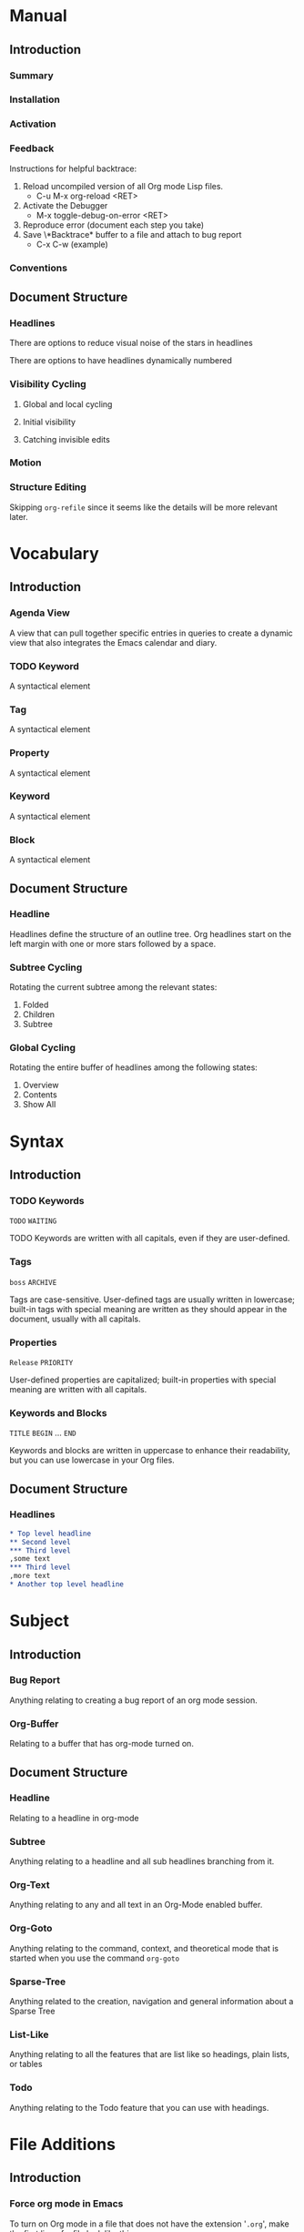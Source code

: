 
* Manual
** Introduction
*** Summary
*** Installation
*** Activation
*** Feedback
Instructions for helpful backtrace:
 1. Reload uncompiled version of all Org mode Lisp files.
    - C-u M-x org-reload <RET>
 2. Activate the Debugger
    - M-x toggle-debug-on-error <RET>
 3. Reproduce error (document each step you take)
 4. Save \*Backtrace* buffer to a file and attach to bug report
    - C-x C-w (example)
*** Conventions
** Document Structure
*** Headlines
There are options to reduce visual noise of the stars in headlines

There are options to have headlines dynamically numbered
*** Visibility Cycling
**** Global and local cycling
**** Initial visibility
**** Catching invisible edits
*** Motion
*** Structure Editing
Skipping ~org-refile~ since it seems like the details will be more
relevant later.
* Vocabulary
** Introduction
*** Agenda View
A view that can pull together specific entries in queries to create a
dynamic view that also integrates the Emacs calendar and diary.
*** TODO Keyword
A syntactical element
*** Tag
A syntactical element
*** Property
A syntactical element
*** Keyword
A syntactical element
*** Block
A syntactical element
** Document Structure
*** Headline
Headlines define the structure of an outline tree. Org headlines start
on the left margin with one or more stars followed by a space.
*** Subtree Cycling
Rotating the current subtree among the relevant states:
 1. Folded
 2. Children
 3. Subtree
*** Global Cycling
Rotating the entire buffer of headlines among the following states:
 1. Overview
 2. Contents
 3. Show All
* Syntax
** Introduction
*** TODO Keywords
~TODO~
~WAITING~

TODO Keywords are written with all capitals, even if they are
user-defined.
*** Tags
~boss~
~ARCHIVE~

Tags are case-sensitive. User-defined tags are usually written in
lowercase; built-in tags with special meaning are written as they
should appear in the document, usually with all capitals.
*** Properties
~Release~
~PRIORITY~

User-defined properties are capitalized; built-in properties with
special meaning are written with all capitals.
*** Keywords and Blocks
~TITLE~
~BEGIN~ ... ~END~

Keywords and blocks are written in uppercase to enhance their
readability, but you can use lowercase in your Org files.
** Document Structure
*** Headlines
#+BEGIN_SRC org
  ,* Top level headline
  ,** Second level
  ,*** Third level
  ,some text
  ,*** Third level
  ,more text
  ,* Another top level headline
#+END_SRC

* Subject
** Introduction
*** Bug Report
Anything relating to creating a bug report of an org mode session.
*** Org-Buffer
Relating to a buffer that has org-mode turned on.
** Document Structure
*** Headline
Relating to a headline in org-mode
*** Subtree
Anything relating to a headline and all sub headlines branching from
it.
*** Org-Text
Anything relating to any and all text in an Org-Mode enabled buffer.
*** Org-Goto
Anything relating to the command, context, and theoretical mode that
is started when you use the command ~org-goto~
*** Sparse-Tree
Anything related to the creation, navigation and general information
about a Sparse Tree
*** List-Like
Anything relating to all the features that are list like so headings,
plain lists, or tables
*** Todo
Anything relating to the Todo feature that you can use with headings.
* File Additions
** Introduction
*** Force org mode in Emacs
To turn on Org mode in a file that does not have the extension
'~.org~', make the first line of a file look like this:
#+BEGIN_SRC org
  #    -*- mode: org -*-
#+END_SRC

Which selects Org mode for this buffer no matter what the file's name
is.
** Document Structure
*** Initial Visibility
You can define what the initial global visibility should be for an Org
Buffer on a per-file basis by adding one of the following lines
anywhere in the buffer. Please note all of these start with ~#+~.
#+BEGIN_SRC org
  STARTUP: overview
  STARTUP: content
  STARTUP: showall
  STARTUP: show2levels
  STARTUP: show3levels
  STARTUP: show4levels
  STARTUP: show5levels
  STARTUP: showeverything
#+END_SRC

* Modes
* Contexts
** Introduction
*** org-buffer
Indicates commands that work anywhere inside of a buffer where org
mode is turned on.
** Document Structure
*** headline
Any command that only works if point is currently on an org headline.
*** not-table
Any command that is valid anywhere in an org buffer except if it is in
a table.
*** not-list
Any command that is valid anywhere in an org buffer except if it is in
a list
*** sparse-tree
Any command that is valid only after a command that creates a sparse
tree.
*** agenda
Any command that is valid in a buffer displaying an agenda-view
(unsure of exact mode name yet)
*** subtree
Any command that is executed within a subtree in an Org Buffer. This
should be most places in an Org Buffer except for the very top of a
file before the first headline.
*** org-goto
Any command that is executed after the ~org-goto~ command
*** empty-headline
Any command that is executed on a headline that currently only has the
asterisks without any text for the headline.
* Commands
** Introduction
*** org-submit-bug-report                                            :inform:
:PROPERTIES:
:Subject:  Bug Report
:Context:  org-buffer
:Description: Puts relevant version information into mail buffer
:Importance: 3
:END:
 - Subject :: Bug Report
 - Function :: inform
 - Context :: org-buffer
 - Description :: Puts relevant version information into mail buffer
 - Importance :: 3
*** org-reload                                                        :start:
:PROPERTIES:
:Subject:  Org-Buffer
:Context:  org-buffer
:Description: Reload all Org Lisp files
:Argument: prefix
:Importance: 3
:END:
 - Subject :: Org-Buffer
 - Function :: start
 - Context :: org-buffer
 - Description :: Reload all Org Lisp files
 - Argument :: plain
 - Importance :: 3
** Document Structure
*** org-cycle                                                         :style:
:PROPERTIES:
:Binding:  <TAB>
:Subject:  Headline
:Context:  headline
:Description: Cycle through headline visibility options
:Importance: 1
:END:
 - Binding :: <TAB>
 - Subject :: Headline
 - Function :: style
 - Context :: headline
 - Description :: Cycle through headline visibility options
 - Importance :: 1
*** org-global-cycle                                                  :style:
:PROPERTIES:
:Binding:  S-<TAB>
:Subject:  Headline
:Context:  not-table
:Description: Rotate the entire buffer among the global states
:Importance: 2
:END:
 - Binding :: S-<TAB>
 - Subject :: Headline
 - Function :: style
 - Context :: not-table
 - Description :: Rotate the entire buffer among the global states
 - Importance :: 2
 - Argument :: numeric

When called with a numeric prefix argument N, view contents only up to
headlines of level N.
*** org-global-cycle                                                  :style:
:PROPERTIES:
:Binding:  C-u <TAB>
:Subject:  Headline
:Context:  headline
:Description: Rotate the entire buffer among the global states
:Importance: 3
:END:
 - Binding :: C-u <TAB>
 - Subject :: Headline
 - Function :: style
 - Context :: not-list
 - Description :: Rotate the entire buffer among the global states
 - Importance :: 3
*** org-set-startup-visibility                                        :style:
:PROPERTIES:
:Binding:  C-u C-u <TAB>
:Subject:  Headline
:Context:  org-buffer
:Description: Switch back to the startup visibility of the buffer
:Importance: 2
:END:
 - Binding :: C-u C-u <TAB>
 - Subject :: Headline
 - Function :: style
 - Context :: org-buffer
 - Description :: Switch back to the startup visibility of the buffer
 - Importance :: 2
*** outline-show-all                                                  :style:
:PROPERTIES:
:Binding:  C-u C-u C-u <TAB>
:Subject:  Headline
:Context:  org-buffer
:Description: Show all, including drawers
:Importance: 4
:END:
 - Binding :: C-u C-u C-u <TAB>
 - Subject :: Headline
 - Function :: style
 - Context :: org-buffer
 - Description :: Show all, including drawers
 - Importance :: 4
*** org-reveal                                                       :inform:
:PROPERTIES:
:Binding:  C-c C-r
:Subject:  Subtree
:Context:  sparse-tree
:Description: Reveal subtree of headline in sparse tree
:Importance: 4
:END:
 - Binding :: C-c C-r
 - Subject :: Headline
 - Function :: inform
 - Context :: sparse-tree
 - Description :: Reveal hierarchy of headline in sparse tree
 - Importance :: 4

Reveal context around point, showing the current entry, the following
headline and the hierarchy above.
*** org-reveal                                                       :inform:
:PROPERTIES:
:Binding:  C-c C-r
:Subject:  Subtree
:Context:  sparse-tree
:Description: Reveal subtree of headline in sparse tree
:Importance: 4
:END:
 - Binding :: C-c C-r
 - Subject :: Headline
 - Function :: inform
 - Context :: agenda
 - Description :: Reveal tree path of headline in sparse tree
 - Importance :: 4

Reveal context around point, showing the current entry, the following
headline and the hierarchy above.
*** outline-show-branches                                            :inform:
:PROPERTIES:
:Binding:  C-c C-k
:Subject:  Subtree
:Context:  headline
:Description: Expose all the headlines of the subtree, not body
:Importance: 3
:END:
 - Binding :: C-c C-k
 - Subject :: Subtree
 - Function :: inform
 - Context :: subtree
 - Description :: Expose all the headlines of the subtree, not body
 - Importance :: 3
*** outline-show-children                                            :inform:
:PROPERTIES:
:Binding:  C-c <TAB>
:Subject:  Subtree
:Context:  subtree
:Description: Expose all direct chilren of the subtree
:Importance: 3
:Argument: numeric
:END:
 - Binding :: C-c <TAB>
 - Subject :: Subtree
 - Function :: inform
 - Context :: subtree
 - Description :: Expose all direct chilren of the subtree
 - Importance :: 3
 - Argument :: numeric

With a numeric prefix argument N, expose all children down to level
N.
*** org-tree-to-indirect-buffer                           :inform:edit:style:
:PROPERTIES:
:Binding:  C-c C-x b
:Subject:  Subtree
:Context:  subtree
:Description: Show the current subtree in an indirect buffer
:Importance: 5
:Argument: numeric, plain
:END:
 - Binding :: C-c C-x b
 - Subject :: Subtree
 - Function :: inform:edit:style:
 - Context :: subtree
 - Description :: Show the current subtree in an indirect buffer
 - Importance :: 5
 - Argument :: numeric, plain

With a numeric prefix argument N, go up to level N and then take that
tree. If N is negative then go up that many levels. With a plain
argument, do not remove the previously used indirect buffer.
*** org-copy-visible                                               :remember:
:PROPERTIES:
:Binding:  C-c C-x v
:Subject:  Org-Text
:Context:  region
:Description: Copy the _visible_ text in region into kill ring
:Importance: 2
:END:
 - Binding :: C-c C-x v
 - Subject :: Org-Text
 - Function :: remember
 - Context :: region
 - Description :: Copy the _visible_ text in region into kill ring
 - Importance :: 2
*** org-set-startup-visibility                                        :style:
:PROPERTIES:
:Binding:  C-u C-u <TAB>
:Subject:  Headline
:Context:  org-buffer
:Description: Switch back to startup visibility of org buffer
:Importance: 2
:END:
 - Binding :: C-u C-u <TAB>
 - Subject :: Headline
 - Function :: style
 - Context :: org-buffer
 - Description :: Switch back to startup visibility of org buffer
 - Importance :: 2
*** org-next-visible-heading                                            :nav:
:PROPERTIES:
:Binding:  C-c C-n
:Subject:  Headline
:Context:  org-buffer
:Description: Next headline
:Importance: 1
:END:
 - Binding :: C-c C-n
 - Subject :: Headline
 - Function :: nav
 - Context :: org-buffer
 - Description :: Next headline
 - Importance :: 1
*** org-previous-visible-heading                                        :nav:
:PROPERTIES:
:Binding:  C-c C-p
:Subject:  Headline
:Context:  org-buffer
:Description: Previous headline
:Importance: 1
:END:
 - Binding :: C-c C-p
 - Subject :: Headline
 - Function :: nav
 - Context :: org-buffer
 - Description :: Previous headline
 - Importance :: 1
*** org-forward-heading-same-level                                      :nav:
:PROPERTIES:
:Binding:  C-c C-f
:Subject:  Headline
:Context:  org-buffer
:Description: Next headline same level
:Importance: 1
:END:
 - Binding :: C-c C-f
 - Subject :: Headline
 - Function :: nav
 - Context :: org-buffer
 - Description :: Next headline same level
 - Importance :: 1
*** org-backward-heading-same-level                                     :nav:
:PROPERTIES:
:Binding:  C-c C-b
:Subject:  Headline
:Context:  org-buffer
:Description: Previous headline same level
:Importance: 1
:END:
 - Binding :: C-c C-b
 - Subject :: Headline
 - Function :: nav
 - Context :: org-buffer
 - Description :: Previous headline same level
 - Importance :: 1
*** outline-up-heading                                                  :nav:
:PROPERTIES:
:Binding:  C-c C-u
:Subject:  Headline
:Context:  org-buffer
:Description: Backward to higher level headline
:Importance: 1
:END:
 - Binding :: C-c C-u
 - Subject :: Headline
 - Function :: nav
 - Context :: org-buffer
 - Description :: Backward to higher level headline
 - Importance :: 1
*** org-goto                                                          :start:
:PROPERTIES:
:Binding:  C-c C-j
:Subject:  Org-Goto
:Context:  org-buffer
:Description: Jump without changing current outline visibility
:Importance: 3
:END:
 - Binding :: C-c C-j
 - Subject :: Org-Goto
 - Function :: start
 - Context :: org-buffer
 - Description :: Jump without changing current outline visibility
 - Importance :: 3

After command, if variable ~org-goto-auto-isearch~ is turned on
(default) then typing any visible character will start an isearch in
the file for where to go
*** OG Cycle Visibility                                               :style:
:PROPERTIES:
:Binding:  <TAB>
:Subject:  Headline
:Context:  org-goto
:Description: Cycle visibility
:Importance: 3
:END:
 - Binding :: <TAB>
 - Subject :: Headline
 - Function :: style
 - Context :: org-goto
 - Description :: Cycle visibility
 - Importance :: 3
*** OG Next Visible Headline                                            :nav:
:PROPERTIES:
:Binding:  <DOWN>
:Subject:  Headling
:Context:  org-goto
:Description: Next visible headline
:Importance: 3
:END:
 - Binding :: <DOWN>
 - Subject :: Headling
 - Function :: nav
 - Context :: org-goto
 - Description :: Next visible headline
 - Importance :: 3
*** OG Prev Visible Headline                                            :nav:
:PROPERTIES:
:Binding:  <UP>
:Subject:  Headline
:Context:  org-goto
:Description: Previous visible headline
:Importance: 3
:END:
 - Binding :: <UP>
 - Subject :: Headline
 - Function :: nav
 - Context :: org-goto
 - Description :: Previous visible headline
 - Importance :: 3
*** OG Select Location                                                  :nav:
:PROPERTIES:
:Binding:  <RET>
:Subject:  Headline
:Context:  org-goto
:Description: Select this location
:Importance: 3
:END:
 - Binding :: <RET>
 - Subject :: Headline
 - Function :: nav
 - Context :: org-goto
 - Description :: Select this location
 - Importance :: 3
*** OG Sparse Tree                                                    :start:
:PROPERTIES:
:Binding:  /
:Subject:  Sparse-Tree
:Context:  org-goto
:Description: Do a Sparse-tree search
:Importance: 4
:END:
 - Binding :: /
 - Subject :: Sparse-Tree
 - Function :: start
 - Context :: org-goto
 - Description :: Do a Sparse-tree search
 - Importance :: 4
*** OG Next Visible Headline                                            :nav:
:PROPERTIES:
:Binding:  n
:Subject:  Headline
:Context:  org-goto
:Description: Next visible headline
:Importance: 4
:END:
 - Binding :: n
 - Subject :: Headline
 - Function :: nav
 - Context :: org-goto
 - Description :: Next visible headline
 - Importance :: 4

Works if you turn off variable ~org-goto-auto-isearch~
*** OG Prev Visible Headline                                            :nav:
:PROPERTIES:
:Binding:  p
:Subject:  Headline
:Context:  org-goto
:Description: Previous visible headline
:Importance: 4
:END:
 - Binding :: p
 - Subject :: Headline
 - Function :: nav
 - Context :: org-goto
 - Description :: Previous visible headline
 - Importance :: 4

Works if you turn off variable ~org-goto-auto-isearch~
*** OG Next Headline Same                                               :nav:
:PROPERTIES:
:Binding:  f
:Subject:  Headline
:Context:  org-goto
:Description: Next headline same level
:Importance: 4
:END:
 - Binding :: f
 - Subject :: Headline
 - Function :: nav
 - Context :: org-goto
 - Description :: Next headline same level
 - Importance :: 4

Works if you turn off variable ~org-goto-auto-isearch~
*** OG Prev Headline Same                                               :nav:
:PROPERTIES:
:Binding:  b
:Subject:  Headline
:Context:  org-goto
:Description: Previous headline same level
:Importance: 4
:END:
 - Binding :: b
 - Subject :: Headline
 - Function :: nav
 - Context :: org-goto
 - Description :: Previous headline same level
 - Importance :: 4

Works if you turn off variable ~org-goto-auto-isearch~
*** OG Headline Up                                                      :nav:
:PROPERTIES:
:Binding:  u
:Subject:  Headline
:Context:  org-goto
:Description: One level up
:Importance: 4
:END:
 - Binding :: u
 - Subject :: Headline
 - Function :: nav
 - Context :: org-goto
 - Description :: One level up
 - Importance :: 4

Works if you turn off variable ~org-goto-auto-isearch~
*** OG Digit                                                          :style:
:PROPERTIES:
:Binding:  0 <THRU> 9
:Subject:  Command
:Context:  org-goto
:Description: Digit argument
:Importance: 5
:END:
 - Binding :: 0 <THRU> 9
 - Subject :: Command
 - Function :: style
 - Context :: org-goto
 - Description :: Digit argument
 - Importance :: 5

Works if you turn off variable ~org-goto-auto-isearch~
*** OG Quit                                                            :stop:
:PROPERTIES:
:Binding:  q
:Subject:  Org-Goto
:Context:  org-goto
:Description: quit
:Importance: 3
:END:
 - Binding :: q
 - Subject :: Org-Goto
 - Function :: stop
 - Context :: org-goto
 - Description :: quit
 - Importance :: 3

Works if you turn off variable ~org-goto-auto-isearch~
*** org-meta-return                                                     :add:
:PROPERTIES:
:Binding:  M-<RET>
:Subject:  List-Like
:Context:  org-buffer
:Description: Insert a new headline, item or row
:Importance: 1
:Argument: plain, double
:END:
 - Binding :: M-<RET>
 - Subject :: List-Like
 - Function :: add
 - Context :: org-buffer
 - Description :: Insert a new headline, item or row
 - Importance :: 1
 - Argument :: plain, double

If the command is used at the _beginning_ of a line, and if there is a
headline or a plain list item at point, the new headline/item is created
_before_ the current line. When used at the beginning of a regular
line of text, turn that line into a headline.

When this command is used in the middle of a line, the line is split
and the rest of the line becomes the new item or headline. If you do
not want the line to be split, customize ~org-M-RET-may-split-line~

Calling the command with a plain prefix unconditionally inserts a new
headline at the end of the current subtree, thus preserving its
contents. With a double prefix, the new headline is created at the end
of the parent subtree instead.
*** org-insert-heading-respect-content                                  :add:
:PROPERTIES:
:Binding:  C-<RET>
:Subject:  Headline
:Context:  org-buffer
:Description: Insert a new headline at end of current subtree
:Importance: 1
:END:
 - Binding :: C-<RET>
 - Subject :: Headline
 - Function :: add
 - Context :: org-buffer
 - Description :: Insert a new headline at end of current subtree
 - Importance :: 1
*** org-insert-todo-heading                                             :add:
:PROPERTIES:
:Binding:  M-S-<RET>
:Subject:  Todo
:Context:  org-buffer
:Description: Insert new TODO entry at same current level
:Importance: 3
:END:
 - Binding :: M-S-<RET>
 - Subject :: Todo
 - Function :: add
 - Context :: org-buffer
 - Description :: Insert new TODO entry at same current level
 - Importance :: 3

See also the variable ~org-treat-insert-todo-heading-as-state-change~
*** org-insert-todo-heading-respect-content                             :add:
:PROPERTIES:
:Binding:  C-S-<RET>
:Subject:  Todo
:Context:  org-buffer
:Description: Insert new Todo with same as current level
:Importance: 3
:END:
 - Binding :: C-S-<RET>
 - Subject :: Todo
 - Function :: add
 - Context :: org-buffer
 - Description :: Insert new Todo with same as current level
 - Importance :: 3
*** org-cycle                                                          :edit:
:PROPERTIES:
:Binding:  <TAB>
:Subject:  Headline
:Context:  empty-headline
:Description: When empty, change headline level
:Importance: 1
:END:
 - Binding :: <TAB>
 - Subject :: Headline
 - Function :: edit
 - Context :: empty-headline
 - Description :: When empty, change headline level
 - Importance :: 1

In a new entry with no text yet, the first ~<TAB>~ demotes the entry
to become a child of the previous one. The next ~<TAB>~ makes it a
parent, and so on, all the way to top level. Yet another ~<TAB>~, and
you are back to the initial level.
*** org-do-promote                                                :edit:move:
:PROPERTIES:
:Binding:  M-<LEFT>
:Subject:  Headline
:Context:  not-table
:Description: Promote current heading by one level
:Importance: 1
:END:
 - Binding :: M-<LEFT>
 - Subject :: Headline
 - Function :: edit:move
 - Context :: headline
 - Description :: Promote current heading by one level
 - Importance :: 1

When there is an active region-i.e., when Transient Mark mode is
active-promotion and demotion work on all headlines in the region. To
select a region of headlines, it is best to place both point and mark
at the beginning of a line, mark at the beginning of the first
headline, and point at the line just after the last headline to change
*** org-do-demote                                                 :edit:move:
:PROPERTIES:
:Binding:  M-<RIGHT>
:Subject:  Headline
:Context:  headline
:Description: Demote current headling by one level
:Importance: 1
:END:
 - Binding :: M-<RIGHT>
 - Subject :: Headline
 - Function :: edit:move
 - Context :: headline
 - Description :: Demote current headling by one level
 - Importance :: 1

When there is an active region-i.e., when Transient Mark mode is
active-promotion and demotion work on all headlines in the region. To
select a region of headlines, it is best to place both point and mark
at the beginning of a line, mark at the beginning of the first
headline, and point at the line just after the last headline to change
*** org-promote-subtree                                           :edit:move:
:PROPERTIES:
:Binding:  M-S-<LEFT>
:Subject:  Subtree
:Context:  subtree
:Description: Promote current subtree one level
:Importance: 1
:END:
 - Binding :: M-S-<LEFT>
 - Subject :: Subtree
 - Function :: edit:move
 - Context :: subtree
 - Description :: Promote current subtree one level
 - Importance :: 1
*** org-demote-subtree                                            :edit:move:
:PROPERTIES:
:Binding:  M-S-<RIGHT>
:Subject:  Subtree
:Context:  subtree
:Description: Demote current subtree one level
:Importance: 1
:END:
 - Binding :: M-S-<RIGHT>
 - Subject :: Subtree
 - Function :: edit:move
 - Context :: subtree
 - Description :: Demote current subtree one level
 - Importance :: 1
*** org-move-subtree-up                                                :move:
:PROPERTIES:
:Binding:  M-<UP>
:Subject:  Subtree
:Context:  subtree
:Description: Move subtree up
:Importance: 1
:END:
 - Binding :: M-<UP>
 - Subject :: Subtree
 - Function :: move
 - Context :: subtree
 - Description :: Move subtree up
 - Importance :: 1

I.e., swap with previous subtree of same level
*** org-move-subtree-down                                              :move:
:PROPERTIES:
:Binding:  M-<DOWN>
:Subject:  Subtree
:Context:  subtree
:Description: Move subtree down
:Importance: 1
:END:
 - Binding :: M-<DOWN>
 - Subject :: Subtree
 - Function :: move
 - Context :: subtree
 - Description :: Move subtree down
 - Importance :: 1

I.e., swap with next subtree of same level.
*** org-mark-subtree                                                   :mark:
:PROPERTIES:
:Binding:  C-c @
:Subject:  Subtree
:Context:  subtree
:Description: Mark subtree at point
:Importance: 2
:END:
 - Binding :: C-c @
 - Subject :: Subtree
 - Function :: mark
 - Context :: subtree
 - Description :: Mark subtree at point
 - Importance :: 2

Hitting repeatedly marks subsequent subtrees of the same level as the
marked subtree.
*** org-cut-subtree                                         :delete:remember:
:PROPERTIES:
:Binding:  C-c C-x C-w
:Subject:  Subtree
:Context:  subtree
:Description: Kill subtree
:Importance: 2
:Argument: numeric
:END:
 - Binding :: C-c C-x C-w
 - Subject :: Subtree
 - Function :: delete:remember
 - Context :: subtree
 - Description :: Kill subtree
 - Importance :: 2
 - Argument :: numeric

I.e., remove it from buffer but save in kill ring. With a numeric
prefix argument N, kill N sequential subtrees
*** org-copy-subtree                                               :remember:
:PROPERTIES:
:Binding:  C-c C-x M-w
:Subject:  Subtree
:Context:  subtree
:Description: Copy subtree to kill ring
:Importance: 2
:Argument: numeric
:END:
 - Binding :: C-c C-x M-w
 - Subject :: Subtree
 - Function :: remember
 - Context :: subtree
 - Description :: Copy subtree to kill ring
 - Importance :: 2
 - Argument :: numeric

With a numeric prefix argument N, copy the N sequential subtrees.
*** org-paste-subtree                                                :recall:
:PROPERTIES:
:Binding:  C-c C-x C-y
:Subject:  Subtree
:Context:  subtree
:Description: Yank subtree from kill ring
:Importance: 2
:Argument: numeric
:END:
 - Binding :: C-c C-x C-y
 - Subject :: Subtree
 - Function :: recall
 - Context :: subtree
 - Description :: Yank subtree from kill ring
 - Importance :: 2
 - Argument :: numeric

This does modify the level of the subtree to make sure the tree fits
in nicely at the yank position. The yank level can also be specified
with a numeric prefix argument, or by yanking after a headline marker
like '****'.
*** org-yank                                                         :recall:
:PROPERTIES:
:Binding:  C-y
:Subject:  Subtree
:Context:  org-buffer
:Description: yanks text and can be clever about subtrees
:Importance: 1
:Argument: plain
:END:
 - Binding :: C-y
 - Subject :: Subtree
 - Function :: recall
 - Context :: org-buffer
 - Description :: yanks text and can be clever about subtrees
 - Importance :: 1
 - Argument :: plain

Depending on the variables ~org-yank-adjusted-subtrees~ and
~org-yank-folded-subtrees~, Org's internal ~yank~ command pastes
subtrees folded and in a clever way, using the same command as
~org-paste-subtree~. With the default settings, no level adjustment
takes place, but the yanked tree is folded unless doing so would
swallow text previously visible. Any prefix argument to this command
forces a normal ~yank~ to be executed, with the prefix passed along. A
good way to force a normal yank is ~C-u C-y~. If you use ~yank-pop~
after a yank, it yanks previous kill items plainly, without adjustment
and folding.
*** org-clone-subtree-with-time-shift                            :recall:add:
:PROPERTIES:
:Binding:  C-c C-x c
:Subject:  Subtree
:Context:  subtree
:Description: Clone subtree by making sibling copies
:Importance: 2
:Argument: plain
:END:
 - Binding :: C-c C-x c
 - Subject :: Subtree
 - Function :: recall:add
 - Context :: subtree
 - Description :: Clone subtree by making sibling copies
 - Importance :: 2
 - Argument :: plain

Clone a subtree by making a number of sibling copies of it. You are
prompted for the number of copies to make, and you can also specify if
any timestamps in the entry should be shifted. This can be useful, for
example, to create a number of tasks related to a series of lectures
to prepare. For more details, see the docstring of this command.

To disable timestamp shift, you can call the function with a plain
argument.
*** org-sort                                                      :edit:move:
:PROPERTIES:
:Binding:  C-c ^
:Subject:  Subtree
:Context:  subtree
:Description: Sort immediate children of current headline
:Importance: 2
:Argument: plain
:END:
 - Binding :: C-c ^
 - Subject :: Subtree
 - Function :: edit:move
 - Context :: subtree
 - Description :: Sort immediate children of current headline
 - Importance :: 2
 - Argument :: plain

Sort same-level entries. When there is an active region, all entries
in the region are sorted. Otherwise the children of the current
headline are sorted. The command prompts for the sorting method, which
can be alphabetically, numerically, by time-first timestamp with
active preferred, creation time, scheduled time, deadline time-by
priority, by TODO Keyword-in the sequence the keywords have been
defined in the setup-or by the value of a property. Reverse sorting is
possible as well. You can also supply your own functions to extract
the sorting key. With a plain prefix, sorting is case-sensitive.
*** org-narrow-to-subtree                                             :style:
:PROPERTIES:
:Binding:  C-x n s
:Subject:  Subtree
:Context:  subtree
:Description: Narrow buffer to current subtree
:Importance: 4
:END:
 - Binding :: C-x n s
 - Subject :: Subtree
 - Function :: style
 - Context :: subtree
 - Description :: Narrow buffer to current subtree
 - Importance :: 4
*** org-narrow-to-block                                               :style:
:PROPERTIES:
:Binding:  C-x n b
:Subject:  Block
:Context:  block
:Description: Narrow buffer to current block
:Importance: 5
:END:
 - Binding :: C-x n b
 - Subject :: Block
 - Function :: style
 - Context :: block
 - Description :: Narrow buffer to current block
 - Importance :: 5
*** widen                                                              :stop:
:PROPERTIES:
:Binding:  C-x n w
:Subject:  Narrow
:Context:  narrow
:Description: Widen buffer to remove narrowing
:Importance: 3
:END:
 - Binding :: C-x n w
 - Subject :: Narrow
 - Function :: stop
 - Context :: narrow
 - Description :: Widen buffer to remove narrowing
 - Importance :: 3
*** org-toggle-heading                                           :start:stop:
:PROPERTIES:
:Binding:  C-c *
:Subject:  Headline
:Context:  org-buffer
:Description: Turn normal line into headline or vice versa
:Importance: 2
:END:
 - Binding :: C-c *
 - Subject :: Headline
 - Function :: start:stop
 - Context :: org-buffer
 - Description :: Turn normal line into headline or vice versa
 - Importance :: 2

Turn a normal line or plain list item into a headline-so that it
becomes a subheading at its location. Also turn a headline into a
normal line by removing the stars. If there is an active region, turn
all lines in the region into headlines. If the first line in the
region was an item, turn only the item lines into headlines. Finally,
if the first line is a headline, remove the stars from all headlines
in the region.
* Variables
** Introduction
*** org-insert-mode-line-in-empty-file                           :files:mode:
Non-nil means insert the first line setting Org mode in empty
files. When the function '~org-mode~' is called interactively in an
empty file, this normally means that the file name does not
automatically trigger Org mode. To ensure that the file will always be
in Org mode in the future, a line enforcing Org mode will be inserted
into the buffer, if this option has been set.
** Document Structure
*** org-footnote-section
Outline headline containing footnote definitions. By default
"Footnotes". Avoid using this title for an ordinary headline it will
behave unusually.
*** org-cycle-separator-lines
Positive number: if this many empty lines or more appears from the end
of a subtree and the following headline then exactly 1 empty line will
appear when subtree is collapsed.

Negative number: If this many empty lines or fewer appears from the
end of a subtree and the following headline then every empty line will
appear when the subtree is collapsed.

When 0: never leave empty lines in collapsed view.
*** org-special-ctrl-a/e
Non-nil means 'C-a' and 'C-e' behave specially in headlines and
items.

When t, 'C-a' will bring back the cursor to the beginning of the
headline text, i.e. after the stars and after a possible TODO
keyword. In an item, this will be the position after bullet and
check-box, if any. When the cursor is already at that position,
another 'C-a' will bring it to the beginning of the line.

'C-e' will jump to the end of the headline, ignoring the presence of
tags in the headline. A second 'C-e' will then jump to the true end of
the line, after any tags. This also means that, when this variable is
non-nil, 'C-e' also will never jump behond the end of the headline of a
folded section, i.e. not after the elipses.

When set to the symbol 'reversed', the first 'C-a' or 'C-e' works
normally, going to the true line boundary first. Only a directly
following, identical keypress will bring the cursor to the special
positions.

This may also be a cons cell where the behavior for 'C-a' and 'C-e' is
set separately.
*** org-special-ctrl-k
Non-nil means 'C-k' will behave specially in headlines.
When nil, 'C-k' will call the default 'kill-line' command.
When t, the following will happen while the cursor is in the headline:

 - When at the beginning of a headline, kill the entire subtree.
 - When in the middle of the headline text, kill the text up to the
   tags.
 - When after the headline text and before the tags, kill all the
   tags.
*** org-ctrl-k-protect-subtree
Non-nil means, do not delete a hidden subtree with 'C-k'.
When set to the symbol 'error', simply throw an error when 'C-k' is
used to kill (part-of) a headline that has hidden text behind it.
Any other non-nil value will result in a query to the user, if it is
OK to kill that hidden subtree. When nil, kill without remorse.
*** org-cycle-global-at-bob
When non nil, cycle globally if cursor is at beginning of buffer and
not at a headline.
*** org-startup-folded
When Emacs first visits an Org file, the global state is set to
'showeverything', i.e., all file content is visible. This can be
configured through this variable.
*** org-agenda-inhibit-startup
Inhibit startup when preparing agenda buffers.
When this variable is t, the initialization of the Org agenda buffers
is inhibited: e.g. the visibility state is not set, the tables are not
re-aligned, etc.
*** org-catch-invisible-edits
Check if in invisible region before inserting or deleting a
character.

See documentation for more details.
*** org-goto-auto-isearch
Non-nil means typing characters in ~org-goto~ starts incremental
search. When nil, you can use these keybindings to navigate the
buffer:
 - q :: Quite the Org Goto interface
 - n :: Go to the next visible headline
 - p :: Go to the previous visible headline
 - f :: Go one headline forward on the same level
 - b :: Go one headline backward on the same level
 - u :: Go one headline up
*** org-goto-interface
Allowed values are:

 - outline :: The interface shows an outline of the relevant file and
   the correct headline is found by moving through the outline or by
   searching with incremental search
 - outline-path-completion :: Headlines in the current buffer are
   offered via completion. This is the interface also used by the
   refile command
*** org-treat-insert-todo-heading-as-state-change
Non-nil means inserting a TODO headline is treated as state change. So
when the command ~M-x org-insert-todo-heading~ is used, state change
logging will apply if appropriate. When nil, the new TODO item will be
inserted directly, and no logging will take place.
*** org-yank-adjusted-subtrees
Non-nil means when yanking subtrees, adjust the level. With this
setting, ~org-paste-subtree~ is used to insert the subtree, see this
function for details.
*** org-yank-folded-subtrees
Non-nil means when yanking subtrees, fold them. If the kill is a
single subtree, or a sequal of subtrees, i.e. if it starts with a
heading and all other headings in it are either children or siblings,
then fold all the subtrees. However, do this only if no text after the
yank would be swallowed into a folded tree by this action.
* Properties
** Document Structure
*** VISIBILITY
Any headline with this property get's their visibility adapted
accordingly. Allowed values for this property are:
 - folded
 - children
 - content
 - all
* Faces
* .emacs Additions
** Introduction
*** Basics
For a better experience, the three Org commands ~org-store-link~,
~org-capture~ and ~org-agenda~ ought to be accessible anywhere in
Emacs, not just in Org buffers. To that effect, you need to bind them
to globally available keys, like the ones reserved for users. Here are
suggested bindings, please modify the keys to your own liking.

#+BEGIN_SRC emacs-lisp
  (global-set-key (kbd "C-c l") 'org-store-link)
  (global-set-key (kbd "C-c a") 'org-agenda)
  (global-set-key (kbd "C-c c") 'org-capture)
#+END_SRC

*** Font Lock
If you do not use Font Lock globally turn it on in Org buffer with

#+BEGIN_SRC emacs-lisp
  (add-hook 'org-mode-hook #'turn-on-font-lock)
#+END_SRC

* Other .el Suggestions
** Introduction
*** minimal-org.el
#+BEGIN_SRC elisp
  ;;; Minimal setup to load latest `org-mode'.

  ;; Activate debugging.  (setq debug-on-error t debug-on-signal nil
  debug-on-quit nil)

  ;; Add latest Org mode to load path.  (add-to-list 'load-path
  (expand-file-name "/path/to/org-mode/lisp"))
#+END_SRC

* Command Properties
* Command Line Suggestions
** Introduction
*** Minimal Emacs session
Suggested bash command to open emacs with as few bells and wistles as
possible. Ensure that the problem is actually with org-mode and not
just with your Emacs setup.
#+BEGIN_SRC bash
emacs -Q -l /path/to/minimal-org.el
#+END_SRC

* Niche Modes
* Notes
* Practice
* Extra


